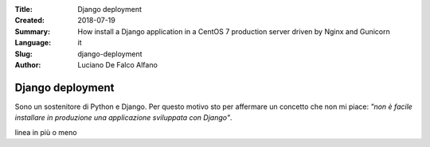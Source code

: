 :Title:    Django deployment
:Created: 2018-07-19
:Summary:  How install a Django application in a CentOS 7
  production server
  driven by Nginx and Gunicorn
:Language: it
:Slug:     django-deployment
:Author: Luciano De Falco Alfano

.. _django_deployment:

**Django deployment**
=======================

Sono un sostenitore di Python e Django. Per questo motivo sto per affermare 
un concetto che non mi piace: *"non è facile installare in produzione una
applicazione sviluppata con Django"*.

linea in più o  meno

